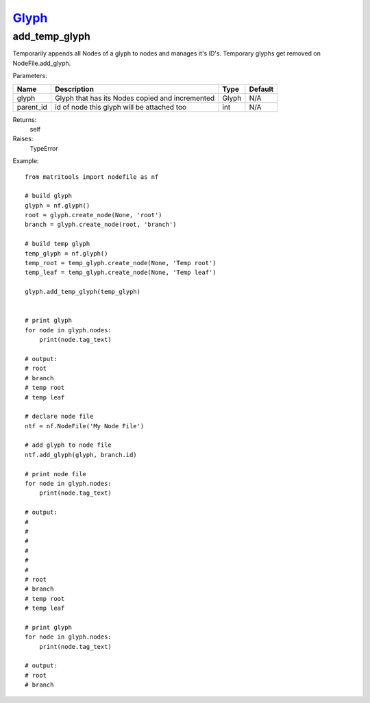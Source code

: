 `Glyph <glyph.html>`_
=====================
add_temp_glyph
--------------
Temporarily appends all Nodes of a glyph to nodes and manages it's ID's.
Temporary glyphs get removed on NodeFile.add_glyph.

Parameters:

+------------+-------------------------------------------------+-------------------------------+---------+
| Name       | Description                                     | Type                          | Default |
+============+=================================================+===============================+=========+
| glyph      | Glyph that has its Nodes copied and incremented | Glyph                         | N/A     |
+------------+-------------------------------------------------+-------------------------------+---------+
| parent_id  | id of node this glyph will be attached too      | int                           | N/A     |
+------------+-------------------------------------------------+-------------------------------+---------+

Returns:
    self

Raises:
    TypeError

Example::

    from matritools import nodefile as nf

    # build glyph
    glyph = nf.glyph()
    root = glyph.create_node(None, 'root')
    branch = glyph.create_node(root, 'branch')

    # build temp glyph
    temp_glyph = nf.glyph()
    temp_root = temp_glyph.create_node(None, 'Temp root')
    temp_leaf = temp_glyph.create_node(None, 'Temp leaf')

    glyph.add_temp_glyph(temp_glyph)


    # print glyph
    for node in glyph.nodes:
        print(node.tag_text)

    # output:
    # root
    # branch
    # temp root
    # temp leaf

    # declare node file
    ntf = nf.NodeFile('My Node File')

    # add glyph to node file
    ntf.add_glyph(glyph, branch.id)

    # print node file
    for node in glyph.nodes:
        print(node.tag_text)

    # output:
    #
    #
    #
    #
    #
    #
    # root
    # branch
    # temp root
    # temp leaf

    # print glyph
    for node in glyph.nodes:
        print(node.tag_text)

    # output:
    # root
    # branch

